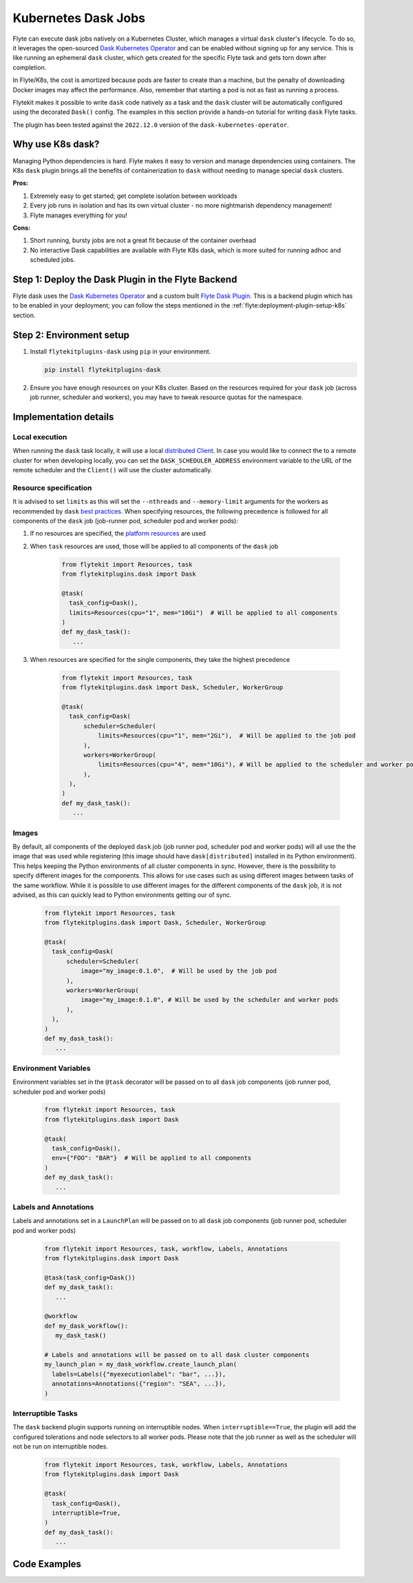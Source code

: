 .. _plugins-dask-k8s:

Kubernetes Dask Jobs
=====================

.. tags:: Dask, Integration, DistributedComputing, Data, Advanced

Flyte can execute dask jobs natively on a Kubernetes Cluster, which manages a virtual ``dask`` cluster's lifecycle. To
do so, it leverages the open-sourced `Dask Kubernetes Operator <https://kubernetes.dask.org/en/latest/operator.html>`__
and can be enabled without signing up for any service. This is like running an ephemeral ``dask`` cluster, which gets
created for the specific Flyte task and gets torn down after completion.

In Flyte/K8s, the cost is amortized because pods are faster to create than a machine, but the penalty of downloading
Docker images may affect the performance. Also, remember that starting a pod is not as fast as running a process.

Flytekit makes it possible to write ``dask`` code natively as a task and the ``dask`` cluster will be automatically
configured using the decorated ``Dask()`` config. The examples in this section provide a hands-on tutorial for writing
``dask`` Flyte tasks.

The plugin has been tested against the ``2022.12.0`` version of the ``dask-kubernetes-operator``.


Why use K8s dask?
-----------------

Managing Python dependencies is hard. Flyte makes it easy to version  and manage dependencies using containers. The
K8s ``dask`` plugin brings all the benefits of containerization to ``dask`` without needing to manage special ``dask``
clusters.

**Pros:**

#. Extremely easy to get started; get complete isolation between workloads
#. Every job runs in isolation and has its own virtual cluster - no more nightmarish dependency management!
#. Flyte manages everything for you!

**Cons:**

#. Short running, bursty jobs are not a great fit because of the container overhead
#. No interactive Dask capabilities are available with Flyte K8s dask, which is more suited for running adhoc and
   scheduled jobs.


Step 1: Deploy the Dask Plugin in the Flyte Backend
---------------------------------------------------

Flyte dask uses the `Dask Kubernetes Operator <https://kubernetes.dask.org/en/latest/operator.html>`__ and a custom
built `Flyte Dask Plugin <https://pkg.go.dev/github.com/flyteorg/flyteplugins@v1.0.28/go/tasks/plugins/k8s/dask>`__.
This is a backend plugin which has to be enabled in your deployment; you can follow the steps mentioned in the
:ref:`flyte:deployment-plugin-setup-k8s` section.


Step 2: Environment setup
-------------------------

#. Install ``flytekitplugins-dask`` using ``pip`` in your environment.

   .. code-block:: bash

      pip install flytekitplugins-dask

#. Ensure you have enough resources on your K8s cluster. Based on the resources required for your ``dask`` job (across job runner, scheduler and workers), you may have to tweak resource quotas for the namespace.


Implementation details
----------------------

Local execution
^^^^^^^^^^^^^^^

When running the ``dask`` task locally, it will use a local `distributed Client
<https://distributed.dask.org/en/stable/client.html>`__. In case you would like to connect the to a remote cluster for
when developing locally, you can set the ``DASK_SCHEDULER_ADDRESS`` environment variable to the URL of the remote
scheduler and the ``Client()`` will use the cluster automatically.

Resource specification
^^^^^^^^^^^^^^^^^^^^^^

It is advised to set ``limits`` as this will set the ``--nthreads`` and ``--memory-limit`` arguments for the workers
as recommended by ``dask`` `best practices <https://kubernetes.dask.org/en/latest/kubecluster.html?highlight=--nthreads#best-practices>`__.
When specifying resources, the following precedence is followed for all components of the ``dask`` job (job-runner pod,
scheduler pod and worker pods):

#. If no resources are specified, the `platform resources <https://github.com/flyteorg/flyte/blob/1e3d515550cb338c2edb3919d79c6fa1f0da5a19/charts/flyte-core/values.yaml#L520-L531>`__ are used
#. When ``task`` resources are used, those will be applied to all components of the ``dask`` job

    .. code-block:: python

      from flytekit import Resources, task
      from flytekitplugins.dask import Dask

      @task(
        task_config=Dask(),
        limits=Resources(cpu="1", mem="10Gi")  # Will be applied to all components
      )
      def my_dask_task():
         ...

#. When resources are specified for the single components, they take the highest precedence

        .. code-block:: python

          from flytekit import Resources, task
          from flytekitplugins.dask import Dask, Scheduler, WorkerGroup

          @task(
            task_config=Dask(
                scheduler=Scheduler(
                    limits=Resources(cpu="1", mem="2Gi"),  # Will be applied to the job pod
                ),
                workers=WorkerGroup(
                    limits=Resources(cpu="4", mem="10Gi"), # Will be applied to the scheduler and worker pods
                ),
            ),
          )
          def my_dask_task():
             ...


Images
^^^^^^
By default, all components of the deployed ``dask`` job (job runner pod, scheduler pod and worker pods) will all use the
the image that was used while registering (this image should have ``dask[distributed]`` installed in its Python
environment). This helps keeping the Python environments of all cluster components in sync.
However, there is the possibility to specify different images for the components. This allows for use cases such as using
different images between tasks of the same workflow. While it is possible to use different images for the different
components of the ``dask`` job, it is not advised, as this can quickly lead to Python environments getting our of sync.

        .. code-block:: python

          from flytekit import Resources, task
          from flytekitplugins.dask import Dask, Scheduler, WorkerGroup

          @task(
            task_config=Dask(
                scheduler=Scheduler(
                    image="my_image:0.1.0",  # Will be used by the job pod
                ),
                workers=WorkerGroup(
                    image="my_image:0.1.0", # Will be used by the scheduler and worker pods
                ),
            ),
          )
          def my_dask_task():
             ...


Environment Variables
^^^^^^^^^^^^^^^^^^^^^
Environment variables set in the ``@task`` decorator will be passed on to all ``dask`` job components (job runner pod,
scheduler pod and worker pods)

    .. code-block:: python

      from flytekit import Resources, task
      from flytekitplugins.dask import Dask

      @task(
        task_config=Dask(),
        env={"FOO": "BAR"}  # Will be applied to all components
      )
      def my_dask_task():
         ...


Labels and Annotations
^^^^^^^^^^^^^^^^^^^^^^

Labels and annotations set in a ``LaunchPlan`` will be passed on to all ``dask`` job components (job runner pod,
scheduler pod and worker pods)

    .. code-block:: python

      from flytekit import Resources, task, workflow, Labels, Annotations
      from flytekitplugins.dask import Dask

      @task(task_config=Dask())
      def my_dask_task():
         ...

      @workflow
      def my_dask_workflow():
         my_dask_task()

      # Labels and annotations will be passed on to all dask cluster components
      my_launch_plan = my_dask_workflow.create_launch_plan(
        labels=Labels({"myexecutionlabel": "bar", ...}),
        annotations=Annotations({"region": "SEA", ...}),
      )


Interruptible Tasks
^^^^^^^^^^^^^^^^^^^

The ``dask`` backend plugin supports running on interruptible nodes. When ``interruptible==True``, the plugin will add
the configured tolerations and node selectors to all worker pods. Please note that the job runner as well as the
scheduler will not be run on interruptible nodes.

    .. code-block:: python

      from flytekit import Resources, task, workflow, Labels, Annotations
      from flytekitplugins.dask import Dask

      @task(
        task_config=Dask(),
        interruptible=True,
      )
      def my_dask_task():
         ...


Code Examples
-------------

